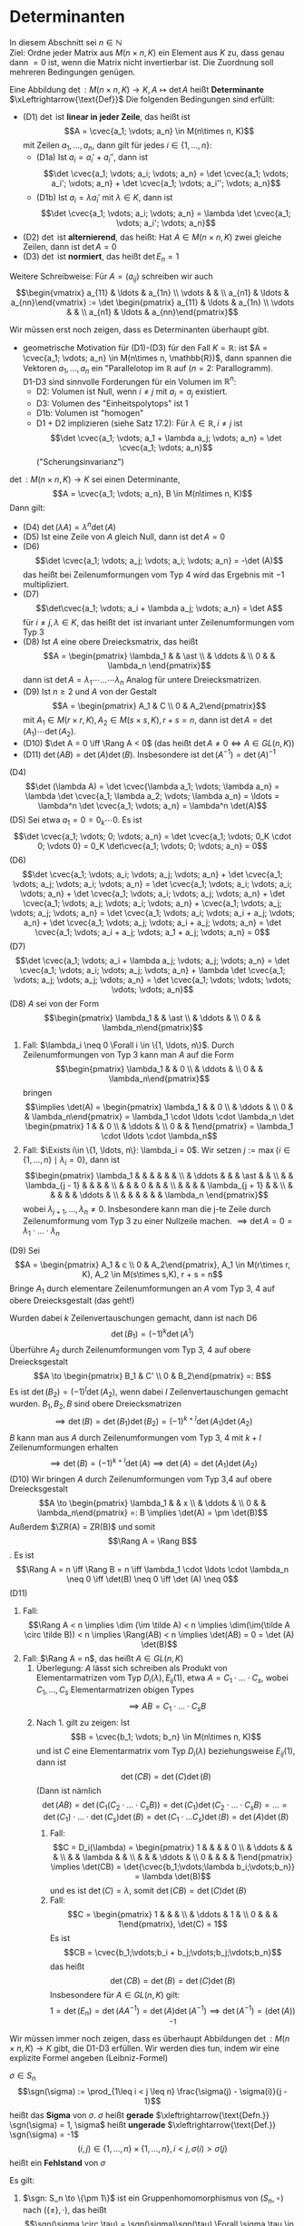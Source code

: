 * Determinanten
  In diesem Abschnitt sei $n\in \mathbb{N}$ \\
  Ziel: Ordne jeder Matrix aus $M(n\times n, K)$ ein Element aus $K$ zu, dass genau dann $= 0$ ist,
  wenn die Matrix nicht invertierbar ist. Die Zuordnung soll mehreren Bedingungen genügen.
  #+ATTR_LATEX: :options [17.1]
  #+begin_defn latex
  Eine Abbildung $\det: M(n\times n, K) \to K, A\mapsto \det A$ heißt *Determinante* $\xLeftrightarrow{\text{Def}}$ Die folgenden Bedingungen sind erfüllt:
  - (D1) $\det$ ist *linear in jeder Zeile*, das heißt ist
	\[A = \cvec{a_1; \vdots; a_n} \in M(n\times n, K)\]
	mit Zeilen $a_1, \ldots, a_n$, dann gilt für jedes $i\in \{1, \ldots, n\}$:
	- (D1a) Ist $a_i = a_i' + a_i''$, dann ist
	  \[\det \cvec{a_1; \vdots; a_i; \vdots; a_n} = \det \cvec{a_1; \vdots; a_i'; \vdots; a_n} + \det \cvec{a_1; \vdots; a_i''; \vdots; a_n}\]
	- (D1b) Ist $a_i = \lambda a_i'$ mit $\lambda \in K$, dann ist
	  \[\det \cvec{a_1; \vdots; a_i; \vdots; a_n} = \lambda \det \cvec{a_1; \vdots; a_i'; \vdots; a_n}\]
  - (D2) $\det$ ist *alternierend*, das heißt: Hat $A\in M(n\times n, K)$ zwei gleiche Zeilen, dann ist $\det A = 0$
  - (D3) $\det$ ist *normiert*, das heißt $\det E_n = 1$
  Weitere Schreibweise: Für $A = (a_{ij})$ schreiben wir auch
  \[\begin{vmatrix} a_{11} & \ldots & a_{1n} \\ \vdots & & \\ a_{n1} & \ldots & a_{nn}\end{vmatrix} := \det \begin{pmatrix} a_{11} & \ldots & a_{1n} \\ \vdots & & \\ a_{n1} & \ldots & a_{nn}\end{pmatrix}\]
  #+end_defn
  #+begin_note latex
  Wir müssen erst noch zeigen, dass es Determinanten überhaupt gibt.
  - geometrische Motivation für (D1)-(D3) für den Fall $K = \mathbb{R}$:
	ist $A = \cvec{a_1; \vdots; a_n} \in M(n\times n, \mathbb{R})$, dann spannen die Vektoren
	$a_1, \ldots, a_n$ ein "Parallelotop im $\mathbb{R}$ auf ($n = 2$: Parallogramm). \\
	D1-D3 sind sinnvolle Forderungen für ein Volumen im $\mathbb{R}^n$:
	- D2: Volumen ist Null, wenn $i\neq j$ mit $a_i = a_j$ existiert.
	- D3: Volumen des "Einheitspolytops" ist 1
	- D1b: Volumen ist "homogen"
	- D1 + D2 implizieren (siehe Satz 17.2): Für $\lambda \in \mathbb{R}, i \neq j$ ist
	  \[\det \cvec{a_1; \vdots; a_1 + \lambda a_j; \vdots; a_n} = \det \cvec{a_1; \vdots; a_n}\]
	  ("Scherungsinvarianz")
  #+end_note
  #+ATTR_LATEX: :options [17.2]
  #+begin_thm latex
  $\det: M(n\times n, K) \to K$ sei einen Determinante,
  \[A = \cvec{a_1; \vdots; a_n}, B \in M(n\times n, K)\]
  Dann gilt:
  - (D4) $\det (\lambda A) = \lambda^n \det(A)$
  - (D5) Ist eine Zeile von $A$ gleich Null, dann ist $\det A = 0$
  - (D6) \[\det \cvec{a_1; \vdots; a_j; \vdots; a_i; \vdots; a_n} = -\det (A)\]
	das heißt bei Zeilenumformungen vom Typ 4 wird das Ergebnis mit $-1$ multipliziert.
  - (D7) \[\det\cvec{a_1; \vdots; a_i + \lambda a_j; \vdots; a_n} = \det A\]
	für $i\neq j, \lambda \in K$, das heißt $\det$ ist invariant unter Zeilenumformungen vom Typ 3
  - (D8) Ist $A$ eine obere Dreiecksmatrix, das heißt
	\[A = \begin{pmatrix} \lambda_1 & & \ast \\ & \ddots & \\ 0 & & \lambda_n \end{pmatrix}\]
	dann ist $\det A = \lambda_1 \cdots \ldots \cdots \lambda_n$ Analog für untere Dreiecksmatrizen.
  - (D9) Ist $n\geq 2$ und $A$ von der Gestalt
	\[A = \begin{pmatrix} A_1 & C \\ 0 & A_2\end{pmatrix}\]
	mit $A_1 \in M(r\times r, K), A_2 \in M(s\times s, K), r + s = n$, dann ist $\det A = \det(A_1) \cdots \det(A_2)$.
  - (D10) $\det A = 0 \iff \Rang A < 0$ (das heißt $\det A \neq 0 \iff A \in GL(n, K)$)
  - (D11) $\det (AB) = \det(A)\det(B)$. Insbesondere ist $\det(A^{-1}) = \det(A)^{-1}$
  #+end_thm
  #+begin_proof latex
  (D4) \[\det (\lambda A) = \det \cvec{\lambda a_1; \vdots; \lambda a_n} = \lambda \det \cvec{a_1; \lambda a_2; \vdots; \lambda a_n} = \ldots = \lambda^n \det \cvec{a_1; \vdots; a_n} = \lambda^n \det(A)\]
  (D5) Sei etwa $a_1 = 0 = 0_k \cdots 0$. Es ist
  \[\det \cvec{a_1; \vdots; 0; \vdots; a_n} = \det \cvec{a_1; \vdots; 0_K \cdot 0; \vdots 0} = 0_K \det\cvec{a_1; \vdots; 0; \vdots; a_n} = 0\]
  (D6) \[\det \cvec{a_1; \vdots; a_i; \vdots; a_j; \vdots; a_n} + \det \cvec{a_1; \vdots; a_j; \vdots; a_i; \vdots; a_n} = \det \cvec{a_1; \vdots; a_i; \vdots; a_i; \vdots; a_n} + \det \cvec{a_1; \vdots; a_i; \vdots; a_j; \vdots; a_n} + \det \cvec{a_1; \vdots; a_j; \vdots; a_i; \vdots; a_n} + \cvec{a_1; \vdots; a_j; \vdots; a_j; \vdots; a_n} = \det \cvec{a_1; \vdots; a_i; \vdots; a_i + a_j; \vdots; a_n} + \det \cvec{a_1; \vdots; a_j; \vdots; a_i + a_j; \vdots; a_n} = \det \cvec{a_1; \vdots; a_i + a_j; \vdots; a_1 + a_j; \vdots; a_n} = 0\]
  (D7) \[\det \cvec{a_1; \vdots; a_i + \lambda a_j; \vdots; a_j; \vdots; a_n} = \det \cvec{a_1; \vdots; a_i; \vdots; a_j; \vdots; a_n} + \lambda \det \cvec{a_1; \vdots; a_j; \vdots; a_j; \vdots; a_n} = \det \cvec{a_1; \vdots; \vdots; \vdots; \vdots; \vdots; a_n}\]
  (D8) $A$ sei von der Form
  \[\begin{pmatrix} \lambda_1 & & \ast \\ & \ddots &  \\ 0 & & \lambda_n\end{pmatrix}\]
  1. Fall: $\lambda_i \neq 0 \Forall i \in \{1, \ldots, n\}$. Durch Zeilenumformungen von Typ 3 kann
	 man $A$ auf die Form
	 \[\begin{pmatrix} \lambda_1 & & 0 \\ & \ddots &  \\ 0 & & \lambda_n\end{pmatrix}\]
	 bringen
	 \[\implies \det(A) = \begin{pmatrix} \lambda_1 & & 0 \\ & \ddots & \\ 0 & & \lambda_n\end{pmatrix} = \lambda_1 \cdot \ldots \cdot \lambda_n \det \begin{pmatrix} 1 & & 0 \\  & \ddots & \\ 0 & & 1\end{pmatrix} = \lambda_1 \cdot \ldots \cdot \lambda_n\]
  2. Fall: $\Exists i\in \{1, \ldots, n\}: \lambda_i = 0$. Wir setzen $j := \max\{i\in \{1, \ldots, n\} \mid \lambda_i = 0\}$, dann ist
	 \[\begin{pmatrix}
       \lambda_1 & & & & & & \\
	   & \ddots & & & \ast & & \\
	   & & \lambda_{j - 1} & & & & \\
	   & & & 0 & & & \\
	   & & & & \lambda_{j + 1} & & \\
	   & & & & & \ddots & \\
	   & & & & & & \lambda_n
       \end{pmatrix}\]
	   wobei $\lambda_{j + 1}, \ldots, \lambda_n \neq 0$. Insbesondere kann man die j-te Zeile durch Zeilenumformung vom Typ 3 zu einer Nullzeile machen.
	   $\implies \det A = 0 = \lambda_1 \cdot\ldots\cdot\lambda_n$
  (D9) Sei
  \[A = \begin{pmatrix} A_1 & c \\ 0 & A_2\end{pmatrix}, A_1 \in M(r\times r, K), A_2 \in M(s\times s,K), r + s = n\]
  Bringe $A_1$ durch elementare Zeilenumformungen an $A$ vom Typ 3, 4 auf obere Dreiecksgestalt (das geht!)
  \begin{equation*}
  A \to \begin{pmatrix} B_1 & C' \\ 0 & A_2\end{pmatrix}
  \end{equation*}
  Wurden dabei $k$ Zeilenvertauschungen gemacht, dann ist nach D6
  \[\det(B_1) = (-1)^k \det(A^1)\]
  Überführe $A_2$ durch Zeilenumformungen vom Typ 3, 4 auf obere Dreiecksgestalt
  \[A \to \begin{pmatrix} B_1 & C' \\ 0 & B_2\end{pmatrix} =: B\]
  Es ist $\det(B_2) = (-1)^l\det(A_2)$, wenn dabei $l$ Zeilenvertauschungen gemacht wurden.
  $B_1, B_2, B$ sind obere Dreiecksmatrizen
  \[\implies \det (B) = \det(B_1)\det(B_2) = (-1)^{k + l}\det(A_1)\det(A_2)\]
  $B$ kann man aus $A$ durch Zeilenumformungen vom Typ 3, 4 mit $k + l$ Zeilenumformungen erhalten
  \[\implies \det(B) = (-1)^{k + l}\det(A) \implies \det(A) = \det(A_1) \det(A_2)\]
  (D10) Wir bringen $A$ durch Zeilenumformungen vom Typ 3,4 auf obere Dreiecksgestalt
  \[A \to \begin{pmatrix} \lambda_1 & & x \\ & \ddots & \\ 0 & & \lambda_n\end{pmatrix} =: B \implies \det(A) = \pm \det(B)\]
  Außerdem $\ZR(A) = ZR(B)$ und somit
  \[\Rang A = \Rang B\]. Es ist \[\Rang A = n \iff \Rang B = n \iff \lambda_1 \cdot \ldots \cdot \lambda_n \neq 0 \iff \det(B) \neq 0 \iff \det (A) \neq 0\]
  (D11)
  1. Fall: \[\Rang A < n \implies \dim (\im \tilde A) < n \implies \dim(\im(\tilde A \circ \tilde B)) < n \implies \Rang(AB) < n \implies \det(AB) = 0 = \det (A) \det(B)\]
  2. Fall: $\Rang A = n$, das heißt $A \in GL(n, K)$
	 1. Überlegung: $A$ lässt sich schreiben als Produkt von Elementarmatrizen vom Typ $D_i(\lambda), E_{ij}(1)$, etwa
		$A = C_1 \cdot \ldots \cdot C_s$, wobei $C_1, \ldots, C_s$ Elementarmatrizen obigen Types
		\[\implies AB = C_1 \cdot \ldots \cdot C_s B\]
	 2. Nach 1. gilt zu zeigen: Ist
		\[B = \cvec{b_1; \vdots; b_n} \in M(n\times n, K)\]
        und ist $C$ eine Elementarmatrix vom Typ $D_i(\lambda)$ beziehungsweise $E_{ij}(1)$, dann ist
		\[\det(CB) = \det(C) \det(B)\]
		(Dann ist nämlich
		\[\det(AB) = \det(C_1(C_2 \cdot \ldots \cdot C_s B)) = \det(C_1) \det(C_2 \cdot \ldots \cdot C_s B) = \ldots = \det(C_1) \cdot \ldots \cdot \det(C_s)\det(B) = \det(C_1 \cdot \ldots C_s)\det(B) = \det(A) \det(B)\]
		1. Fall:
		   \[C = D_i(\lambda) = \begin{pmatrix} 1 & & & & 0 \\ & \ddots & & & \\ & & \lambda & & \\ & & & \ddots & \\ 0 & & & & 1\end{pmatrix} \implies \det(CB) = \det{\cvec{b_1;\vdots;\lambda b_i;\vdots;b_n}} = \lambda \det(B)\]
		   und es ist $\det(C) = \lambda$, somit $\det(CB) = \det(C)\det(B)$
		2. Fall:
		   \[C = \begin{pmatrix} 1 & & & \\ & \ddots & 1 & \\ 0 & & & 1\end{pmatrix}, \det(C) = 1\]
		   Es ist
		   \[CB = \cvec{b_1;\vdots;b_i + b_j;\vdots;b_j;\vdots;b_n}\]
		   das heißt
		   \[\det(CB) = \det(B) = \det(C)\det(B)\]
		   Insbesondere für $A\in GL(n,K)$ gilt:
		   \[1 = \det(E_n) = \det(A A^{-1}) = \det(A) \det(A^{-1}) \implies \det(A^{-1}) = (\det(A))^{-1}\]
  #+end_proof
  #+begin_note latex
  Wir müssen immer noch zeigen, dass es überhaupt Abbildungen $\det:M(n\times n, K) \to K$ gibt,
  die D1-D3 erfüllen. Wir werden dies tun, indem wir eine explizite Formel angeben (Leibniz-Formel)
  #+end_note
  #+ATTR_LATEX: :options [17.3]
  #+begin_defn latex
  $\sigma \in S_n$
  \[\sgn(\sigma) := \prod_{1\leq i < j \leq n} \frac{\sigma(j) - \sigma(i)}{j - 1}\]
  heißt das *Sigma* von $\sigma$. $\sigma$ heißt *gerade* $\xleftrightarrow{\text{Defn.}} \sgn(\sigma) = 1, \sigma$ heißt *ungerade* $\xleftrightarrow{\text{Def.}} \sgn(\sigma) = -1$
  \[(i,j) \in \{1, \ldots, n\} \times \{1, \ldots, n\}, i < j, \sigma(i) > \sigma(j)\]
  heißt ein *Fehlstand* von $\sigma$
  #+end_defn
  #+ATTR_LATEX: :options [17.4]
  #+begin_remark latex
  Es gilt:
  1. $\sgn: S_n \to \{\pm 1\}$ ist ein Gruppenhomomorphismus von $(S_n, \circ)$ nach $(\{\pm\}, \cdot)$, das heißt
	 \[\sgn(\sigma \circ \tau) = \sgn(\sigma)\sgn(\tau) \Forall \sigma,\tau \in S_n\]
  2. $\sgn(\sigma^{-1}) = \sgn(\sigma)\Forall \sigma \in S_n$
  3. Es ist
	 \[\sgn(\sigma) = \begin{cases} 1 & \text{wenn $\sigma$ eine gerade Anzahl von Fehlständen hat} \\ -1 & \text{wenn $\sigma$ eine ungerade Anzahl von Fehlständen hat}\end{cases} = (-1)^k, k ~\text{Anzahl der Fehlstände von $\sigma$}\]
  #+end_remark
  #+begin_proof latex
  1. und 3. nachrechnen
  2. $1 = \sgn(\id) = \sgn(\sigma \circ \sigma^{-1}) = \sgn(\sigma)\sgn(\sigma^{-1}) \implies \sgn(\sigma) = \sgn(\sigma^{-1})$
  #+end_proof
  #+ATTR_LATEX: :options [17.5]
  #+begin_defn latex
  $\tau \in S_n$ heißt *Transposition* $\xleftrightarrow{\text{Def.}}$ Es existiert $a, b \in \{1, \ldots, n\}, a\in b$ mit $\tau(a) = b, \tau(b) = a$ und $\tau(c) = c\Forall c\in \{1, \ldots, n\}\setminus\{a, b\}$
  #+end_defn
  #+ATTR_LATEX: :options [17.6]
  #+begin_remark latex
  $n \geq 2$. Dann gilt
  1. Für jedes $\sigma \in S_n$ existieren Transpositionen $\tau_1, \ldots, \tau_k \in S_k$ mit $\sigma = \tau_1 \circ \ldots \circ \tau_k$,
	 das heißt für jedes Element aus $S_n$ kann (auf nicht notwendig eindeutige Weise!) als Produkt von
	 Transpositionen geschrieben werden.
  2. Ist $\tau \in S_n$ eine Transposition, dann existiert ein $\sigma \in S_n$ mit $\tau = \sigma \delta \sigma^{-1}$ wobei
	 \[\delta = \begin{pmatrix} 1 & 2 & 4 & \ldots & n \\ 2 & 1 & 3 & \ldots & n \end{pmatrix}\]
  #+end_remark
  #+begin_proof latex
  1. per Induktion nach $n$: \\
	 Induktionsanfang: \[p = 2, S_2 = \{\id, \begin{pmatrix} 1 & 2 \\ 2 & 1\end{pmatrix}\}\]
	 $\begin{pmatrix} 1 & 2 \\ 2 & 1\end{pmatrix}$ ist eine Transposition,
	 \[\id = \begin{pmatrix} 1 & 2 \\ 2 & 1\end{pmatrix} \circ \begin{pmatrix} 1 & 2 \\ 2 & 1\end{pmatrix}\]
	 Induktionsschritt: Die Aussage sei für $n - 1$ bewiesen. Wir betrachten die Abbildung
	 \[\phi: S_{n - 1} \to S_n, \pi \mapsto \begin{pmatrix} 1 & \ldots & n - 1 & n \\ \pi(1) & & \pi(n -1) & n\end{pmatrix}\]
	 $\phi$ ist ein injektiver Gruppenhomomorphismus.
	 1. Fall: \[\sigma \in S_n~\text{mit}~ \sigma(n) = n \implies \Exists \pi \in S_{n - 1}: \sigma = \phi(\pi)\]
		Nach Induktionsannahme existieren Transpositionen $\tau_1, \ldots, \tau_k \in S_{n - 1}$ mit $\pi = \tau_1 \circ \ldots \circ \tau_k$
		\[\implies \sigma = \phi(\pi) = \phi(\tau_1) \circ \ldots \circ \phi(\tau_k)\]
		$\phi(\tau_1), \ldots, \phi(\tau_k)$ sind wieder Transpositionen $\implies$ Behauptung
	 2. $\sigma \in S_n$ mit $\sigma(n) = m$ mit $1 \leq m \leq n -1$. Wir setzen
		\[\eps := \begin{pmatrix} 1 & \ldots & m & \ldots & n \\ 1 & \ldots & n & \ldots & m\end{pmatrix}, \tilde \sigma := \eps \circ \sigma\]
		\[\implies \tilde \sigma(n) = \eps(\sigma(n)) = \eps(m) = n\]
		$\implies$ Es existieren Transpositionen $\tilde \tau_1, \ldots, \tilde \tau_k \in S_n$ mit
		\[\tilde \sigma = \tilde\tau_1 \circ \ldots \circ \tilde\tau_m \implies \sigma = \eps \circ \tilde \tau = \eps \circ \tilde \tau_1 \circ \ldots \circ \tilde \tau_k \]
		$\implies$ Behauptung
  2. Sei
	 \[\tau = \begin{pmatrix} 1 & \ldots & k & \ldots & l & \ldots & n \\ 1 & \ldots & l & \ldots & k & \ldots & n\end{pmatrix}\]
	 Wir setzen
	 \[\sigma := \begin{pmatrix} 1 & 2 & 3 & \ldots & n \\ k & l & \ast & \ldots & \ast\end{pmatrix}\]
     \begin{align*}
	 \hspace{0pt}(\sigma \circ \delta \circ \sigma^{-1})(k) &= \hspace{0pt}(\sigma\circ \delta)(1) = \sigma(2) = l \\
	 \hspace{0pt}(\sigma \circ \delta \circ \sigma^{-1})(l) &= \hspace{0pt}(\sigma\circ \delta)(2) = \sigma(1) = k \\
     \end{align*}
	 für $i \not\in \{k, l\}$ ist $(\sigma\circ\delta\circ\sigma^{-1})(i) = (\sigma)(\sigma^{-1}(i)) = \sigma(\sigma^{-1}(i)) = i \implies \sigma\circ\delta\circ\sigma^{-1} = \tau$
  #+end_proof
  #+ATTR_LATEX: :options [Folgerung 17.7]
  #+begin_conc latex
  $n \geq 2$. Dann gilt:
  1. Ist $\tau \in S_n$ eine Transposition, dann ist $\sgn(\tau) = -1$
  2. Ist $\sigma \in S_n, \sigma = \tau_1 \circ \ldots \circ \tau_k$ mit Transpositionen $\tau_1, \ldots, \tau_k \in S_n$, dann ist $\sgn(\sigma) = (-1)^k$
  #+end_conc
  #+begin_proof latex
  1. Nach 17.6.2 existiert ein $\sigma \in S_n$ mit
     \[\tau = \sigma \circ \begin{pmatrix} 1 & 2 & 3 & \ldots & n \\ 2 & 1 & 3 & \ldots & n\end{pmatrix} \circ \sigma^{-1}\]
     \[\implies \sgn{\tau} = \sgn(\sigma)\sgn(\begin{pmatrix}1 & 2 & 3 & \ldots & n \\ 2 & 1 & 3 & \ldots & n\end{pmatrix})\sgn(\sigma^{-1}) = \sgn(\begin{pmatrix} 1 & 2 & 3 & \ldots & n \\ 2 & 1 & 3 & \ldots & n\end{pmatrix})\]
     Die Transponierte
     \[\begin{pmatrix} 1 & 2 & 3 & \ldots & n \\ 2 & 1 & 3 & \ldots & n\end{pmatrix}\]
     hat genau einen Fehlstand, nämlich $(1, 2)$, also $\sgn(\tau) = -1$
  2. $\sgn(\sigma) = \sgn(\tau_1 \circ \ldots \circ \tau_k) = \sgn(\tau_1) \cdot \ldots \cdot \sgn(\tau_k) = (-1)^k$
  #+end_proof
  #+ATTR_LATEX: :options [17.8]
  #+begin_conc latex
  $\det: M(n\times n, K) \to K$ sei eine Determinante, $\sigma \in S_n$. Dann gilt
  \[\det(\cvec{e_{sigma(1)}; \vdots; e_{\sigma(n)}}) = \sgn(\sigma)\]
  #+end_conc
  #+begin_proof latex
  Nach 17.6 existieren Transpositionen $\tau_1, \ldots, \tau_k \in S_n$ mit $\sigma = \tau_1 \circ \ldots \circ \tau_k$. Wir
  erhalten folgende Sequenz von $k$ Zeilenvertauschungen:
  \[E_n = \cvec{e_1; \vdots; e_n} \to \cvec{e_{\tau_k(1)}; \vdots; e_{\tau_k(n)}} \to \cvec{e_{\tau_{k - 1} \circ \tau_k(1)}; \vdots; e_{\tau_{k - 1}\circ\tau_k(n)}} \to \ldots \to \cvec{e_{\sigma(1)};\vdots;e_{\sigma(n)}}\]
  \[\implies \det\cvec{e_{\sigma(1)}, \vdots, e_{\sigma(n)}} = (-1)^k \det(E_n) = (-1)^k = \sgn(\sigma)\]
  #+end_proof
  #+ATTR_LATEX: :options [17.9]
  #+begin_defn latex
  $A_n := \{\sigma \in S_n \mid \sgn(\sigma) = 1\}$ ist eine Gruppe bezüglich "$\circ$",
  die sogenannte *alternierende Gruppe*
  #+end_defn
  #+begin_proof latex
  Übung
  #+end_proof
  #+ATTR_LATEX: :options [17.10]
  #+begin_ex latex
  Es ist \[S_3= \{\id, \begin{pmatrix} 1 & 2 & 3 \\ 2 & 1 & 3\end{pmatrix}, \begin{pmatrix} 1 & 2 & 3 \\ 3 & 2 & 1\end{pmatrix}, \begin{pmatrix} 1 & 2 & 3 \\ 1 & 3 & 2\end{pmatrix}, \begin{pmatrix} 1 & 2 & 3 \\ 2 & 3 & 1\end{pmatrix}, \begin{pmatrix} 1 & 2 & 3 \\ 3 & 1 & 2\end{pmatrix}\}\]
  Es ist \[\begin{pmatrix}1 & 2 & 3 \\ 2 & 3 & 1\end{pmatrix}= \begin{pmatrix}1 & 2 & 3 \\ 3 & 2 & 1\end{pmatrix} \circ \begin{pmatrix}1 & 2 & 3 \\ 2 & 1 & 3\end{pmatrix}\]
  das heißt
  \[\sgn(\begin{pmatrix}1 & 2 & 3 \\ 2 & 3 & 1\end{pmatrix}) = (-1)^2 = 1\]
  Vergleiche Definition $\sgn$:
  \[\sgn(\begin{pmatrix}1 & 2 & 3 \\ 2 & 3 & 1\end{pmatrix}) = \prod_{1\leq i < j \leq 3} \frac{\sigma(j) - \sigma(i)}{j - i} = \frac{3 - 2}{2 - 1}\frac{1 - 2}{3 - 1}\frac{1 - 3}{3 - 2} = 1\]
  \[\begin{pmatrix}1 & 2 & 3 \\ 3 & 1 & 2\end{pmatrix} = \begin{pmatrix}1 & 2 & 3 \\ 2 & 1 & 3\end{pmatrix} \circ \begin{pmatrix}1 & 2 & 3 \\ 3 & 2 & 1\end{pmatrix} \implies \sgn(\begin{pmatrix}1 & 2 & 3\\ 3 & 1 & 2\end{pmatrix}) = 1\]
  \[\implies A_3 = \{\id, \begin{pmatrix}1 & 2 & 3 \\ 2 & 3 & 1\end{pmatrix}, \begin{pmatrix}1 & 2 & 3 \\ 3 & 1 & 2\end{pmatrix}\}\]
  #+end_ex
  #+ATTR_LATEX: :options [17.11]
  #+begin_remark latex
  $n\geq 2, \pi \in S_n \setminus A_n$. Dann gilt:
  1. $S_n = S_n \cup A_n \pi, A_n \cap A_n \pi = \emptyset$. Hierbei ist $A_n\pi \{\sigma \circ \pi \mid \sigma \in A_n\}$. Also:
	 \[S_n = A_n \dot\cup A_n \pi\]
  2. $\abs{A_n} = \frac{1}{2}\abs{S_n} = \frac{1}{2}n!$
  #+end_remark
  #+begin_proof latex
  1. "$\supseteq$" trivial \\
	 "$\subseteq$" Sei $\sigma \in S_n$
	 1. Fall: $\sgn(\sigma) = 1 \implies \sigma\in A_n \subseteq S_n \cup A_n \pi$
	 2. Fall: $\sgn(\sigma) = -1 \implies \sgn(\sigma\circ \pi^{-1}) = \sgn(\sigma)\sgn(\pi^{-1}) = \sgn(\sigma) \sgn(\pi) = (-1)(-1) = 1 \implies \sigma\circ\pi^{-1}\in A_n\implies \sigma = \underbrace{(\sigma \circ\pi^{-1})}_{\in A_n} \circ \pi \in A_n \pi \subseteq A_n\cup A_n\pi$ \\
		Annahme: $A_n \cap A_n\pi \neq \emptyset \implies \Exists \sigma \in A_n \cap A_n \pi \implies \sgn(\sigma) = 1$ und es existiert $\eps\in A_n$ mit
		\[\sigma = \eps\circ \pi\implies \sgn(\sigma) = \sgn(\eps)\sgn(\pi) = 1(-1) = -1\lightning\]
  2. Die Abbildung $A_n \to A_n\pi,\sigma\mapsto \sigma\circ \pi$ ist
	 - surjektiv nach Definition
	 - injektiv, denn: $\sigma_1 \circ \pi = \sigma_2 \circ \pi\implies \sigma_1 = \sigma_2$
	 \[\implies\abs{A_n} = \abs{A_n \pi}\]
	 Wegen $S_n = A_n \dot{\cup} A_n\pi$ folgt $\abs{A_n} = \abs{A_n\pi} = \frac{1}{2}\abs{S_n} = \frac{1}{2}n!$
  #+end_proof
  #+ATTR_LATEX: :options [17.12]
  #+begin_thm latex
  Es gibt genau eine Determinante
  \[\det: M(n\times n,K)\to K\]
  Diese ist durch
  \[\det(A) = \sum_{\sigma\in S_n} \sgn(\sigma) a_{1\sigma(1)}\cdot \ldots \cdot a_{n\sigma(n)}, A = (a_{ij}) \in M(n\times n,K)\]
  #+end_thm
  #+ATTR_LATEX: :options [17.13]
  #+begin_ex latex
  1. $n = 2$
	 \[\det\begin{pmatrix}a_{11} & a_{12} \\ a_{21} & a_{22}\end{pmatrix} = \sum_{\sigma \in S_2}\sgn(\sigma) a_{1\sigma(1)}a_{2\sigma(2)} = \sgn(\id) a_{11} a_{22} + \sgn(\begin{pmatrix}1 & 2 \\ 2 & 1\end{pmatrix})a_{12}a_{21} = a_{11} a_{22} - a_{12} a_{21}\]
  2. $n = 3$: Erinnerung (vergleiche 17.10)
	 \[S_3 = \{\underbrace{\id}_{1}, \underbrace{\begin{pmatrix} 1 & 2 & 3 \\ 2 & 1 & 3\end{pmatrix}}_{1}, \underbrace{\begin{pmatrix} 1 & 2 & 3 \\ 3 & 2 & 1\end{pmatrix}}_{1}, \underbrace{\begin{pmatrix} 1 & 2 & 3 \\ 1 & 3 & 2\end{pmatrix}}_{-1}, \underbrace{\begin{pmatrix} 1 & 2 & 3 \\ 2 & 3 & 1\end{pmatrix}}_{-1}, \underbrace{\begin{pmatrix} 1 & 2 & 3 \\ 3 & 1 & 2\end{pmatrix}}_{-1}\}\]
	 \[\implies \det \begin{pmatrix} a_{11} & a_{12} & a_{13} \\ a_{21} & a_{22} & a_{23} \\ a_{31} & a_{32} & a_{33}\end{pmatrix} = a_{11}a_{22}a_{33} + a_{12}a_{23}a_{31} + a_{13}a_{21}a_{32} - a_{11}a_{23}a_{32} - a_{12}a_{21}a_{33} - a_{13}a_{22}a_{31}\]
     #+begin_export latex
	 \begin{figure}[H]
     \catcode`(=12
     \catcode`)=12
	 \centering
	 \begin{tikzpicture}[>=stealth]
    \matrix [matrix of math nodes,column sep=1em,row sep=1em] (sarrus) {a_{11} & a_{12} & a_{13} & a_{11} & a_{12} \\ a_{21} & a_{22} & a_{23} & a_{21} & a_{22} \\ a_{31} & a_{32} & a_{33} & a_{31} & a_{32} \\ };

    \path ($(sarrus-1-1.north west)-(0.5em,0)$) edge ($(sarrus-3-1.south west)-(0.5em,0)$)
          ($(sarrus-1-3.north east)+(0.5em,0)$) edge ($(sarrus-3-3.south east)+(0.5em,0)$)
          (sarrus-1-1)                          edge            (sarrus-2-2)
          (sarrus-2-2)                          edge[->]        (sarrus-3-3)
          (sarrus-1-2)                          edge            (sarrus-2-3)
          (sarrus-2-3)                          edge[->]        (sarrus-3-4)
          (sarrus-1-3)                          edge            (sarrus-2-4)
          (sarrus-2-4)                          edge[->]        (sarrus-3-5)
          (sarrus-3-1)                          edge[dashed]    (sarrus-2-2)
          (sarrus-2-2)                          edge[->,dashed] (sarrus-1-3)
          (sarrus-3-2)                          edge[dashed]    (sarrus-2-3)
          (sarrus-2-3)                          edge[->,dashed] (sarrus-1-4)
          (sarrus-3-3)                          edge[dashed]    (sarrus-2-4)
          (sarrus-2-4)                          edge[->,dashed] (sarrus-1-5);

    \foreach \c in {1,2,3} {\node[anchor=south] at (sarrus-1-\c.north) {$+$};};
    \foreach \c in {1,2,3} {\node[anchor=north] at (sarrus-3-\c.south) {$-$};};
  \end{tikzpicture}
  \end{figure}
     \catcode`(=\active
     \catcode`)=\active
     #+end_export
	 Achtung: Die Sarussche Regel gilt nicht für $n\geq 4$. Die Leibnizformel für $n = 4$ hat $4! = 24$ Terme.
  #+end_ex
  #+begin_proof latex
  1. Eindeutigkeit: Sei $A = \cvec{a_1;\vdots;a_n}$ mit Zeilenvektoren $a_1,\ldots, a_n\in K^n$
	 Für $i = 1,\ldots, n$ schrieben wir $a_i = a_{i1} e_1 + \ldots + a_{in} e_n$ ($e_i$ als Zeilenvektoren)
	 \begin{align*}
	 \implies \det(A) &= \det\cvec{a_1;\vdots;a_n} = \det\cvec{a_{11}e_1 + \ldots + a_{1n} e_n; a_2;\vdots;a_n} = \sum_{i_1 = 1}^{n}a_{1i}\det\cvec{e_{i1}; a_2;\vdots;a_n} \\
	 &= \sum_{i_1 = 1}^{n} a_{1 i_1} \sum_{i_2 = 1}^{n}a_{2 i_2} \det\cvec{e_{i_1};e_{i_2};a_3;\vdots; a_n} = \ldots = \sum_{i_1 = 1}^{n} \ldots \sum_{i_n = 1}^{n}a_{1 i_1} \cdot \ldots \cdot a_{n i_n} \det \cvec{e_{i_1};\vdots;e_{i_n}}
	 \end{align*}
	 Falls $\{i_1,\ldots, i_n\} \subsetneq \{1, \ldots, n\}$, dann gilt nach D2:
	 \[\det\cvec{e_{i_1}; \vdots; e_{i_n}} = 0\]
	 Falls $\{i_1,\ldots, i_n\} = \{1,\ldots, n\}$, dann existiert ein $\sigma\in S_n$ mit $\sigma(k) = i_k$ für $k = 1,\ldots, n$, und es ist
	 \[\det\cvec{e_{i_1};\vdots; e_{1_n}} = \det\cvec{e_{\sigma(1)};\vdots;e_{\sigma(n)}} = \sgn(\sigma)\]
	 und jedes $\sigma \in S_n$ kommt in obiger Summe genau einmal vor
	 \[\implies \det(A) = \sum_{\sigma\in S_n}\sgn(\sigma)a_{1\sigma(1)} \cdot \ldots \cdot a_{n\sigma(n)}\]
  2. Existenz: Wir definieren $\det:M(n\times n, K) \to K$ durch die Leibnizformel und müssen D1-D3
	 nachrechnen. \\
	 D1a:
	 \begin{align*}
	 \det\cvec{a_1;\vdots; a_i' + a_i'';\vdots; a_n} &= \sum_{\sigma\in S_n}\sgn(\sigma)a_{1 \sigma(1)} \cdot \ldots \cdot (a_{i \sigma(i)}' + a_{i\sigma(i)}'') \cdot\ldots \cdot a_{n\sigma(n)} \\
	 &= \sum_{\sigma\in S_n}\sgn(\sigma)a_{1\sigma(1)}\cdot \ldots \cdot a_{i\sigma(1)}' \cdot \ldots \cdot a_{n\sigma(n)} + \sum_{\sigma\in S_n} \sgn(\sigma) a_{1\sigma(1)}\cdot \ldots \cdot a_{i\sigma(1)}'' \cdot \ldots \cdot a_{n\sigma(n)} \\
	 &= \det\cvec{a_1;\vdots;a_i';\vdots;a_n} + \det\cvec{a_1;\vdots;a_i'';\vdots;a_n}
	 \end{align*}
	 D1b: analog \\
	 D2: Sei $A=\cvec{a_1;\vdots; a_n}\in M(n\times n,K)$ mit $a_k = a_l$ ohne Einschränkung $k < l$.
	 Sei
	 \[\tau = \begin{pmatrix} 1 & \ldots & k & \ldots & l & \ldots & n \\ 1 & \ldots & l & \ldots & k & \ldots & n\end{pmatrix}\in S_n\setminus A_n\]
	 dann ist $S_n = A_n \dot{\cup} A_n\tau$ nach 17.11. Ist $\sigma\in A_n$, dann ist $\sgn(\sigma) = 1, \sgn(\sigma\circ \tau) = -1$
	 \begin{align*}
	 \implies\det A =& \sum_{\sigma\in S_n}\sgn(\sigma)a_{1\sigma(1)}\cdot \ldots \cdot a_{n\sigma(n)} = \sum_{\sigma\in A_n}\sgn(\sigma) a_{1\sigma(1)}\cdot \ldots \cdot a_{n\sigma(n)} + \sum_{sigma\in A_n} \sgn(\sigma\circ \tau) a_{1, \sigma\circ\tau(1)}\cdot \ldots \cdot a_{n\sigma\circ\tau(n)} \\
	 =& \sum_{\sigma\in A_n}a_{1\sigma(1)}\cdot \ldots \cdot a_{n\sigma(n)} - \sum_{\sigma\in A_n}a_{1,\sigma\circ\tau(1)} \cdot \ldots \cdot a_{n\sigma\circ\tau(n)}
	 \intertext{Es ist}
	 & a_{1,\sigma\tau(1)}\cdot \ldots \cdot a_{k,\sigma\tau(k)}\cdot \ldots \cdot a_{l,\sigma\tau(l)}\cdot \ldots \cdot a_{n,\sigma\tau(n)} \\
	 =& a_{1,\sigma(1)}\cdot \ldots \cdot a_{k,\sigma(l)}\cdot \ldots \cdot a_{l,\sigma(k)}\cdot \ldots \cdot a_{n,\sigma\tau(n)} \\
	 =& a_{1,\sigma(1)}\cdot \ldots \cdot a_{l,\sigma(l)}\cdot \ldots \cdot a_{k,\sigma(k)}\cdot \ldots \cdot a_{n,\sigma\tau(n)} \\
	 =& a_{1,\sigma(1)}\cdot \ldots \cdot a_{n,\sigma\tau(n)} \\
	 &\implies \det(A) = 0
	 \end{align*}
	 D3: Sei
	 \[\delta_{ij} = \begin{cases} 1 & i = j \\ 0 & i\neq j\end{cases}\text{ (Kronecker-Symbol, dann ist $E_n = (\delta_{ij})$)}\]
	 und
	 \[\delta_{1,\sigma(1)}\cdot\ldots\cdot \delta_{n,\sigma(n)} = \begin{cases}0 & \sigma \neq id \\ 1 & \sigma = \id\end{cases}\implies\det(E_n) = \det((\delta_{ij})) = \sum_{\sigma\in S_n}\sgn(\sigma)\delta_{1\sigma(1)}\cdot \ldots \cdot \delta_{n\sigma(n)} = 1\]
  #+end_proof
  #+ATTR_LATEX: :options [17.14]
  #+begin_thm latex
  $A\in M(n\times n, K)$. Dann gilt:
  \[\det(A^T) = \det(A)\]
  #+end_thm
  #+begin_proof latex
  Sei $A = (a_{ij})$
  \[\implies \det(A^{T}) = \sum_{\sigma\in S_n} \sgn(\sigma) a_{\sigma(1)1} \cdot \ldots \cdot a_{\sigma(n)n} = \sum_{\sigma\in S_n}\sgn(\sigma) A_{1\sigma^{-1}(1)} \cdot \ldots \cdot a_{n\sigma^{-1}(n)}\]
  Die Abbildung $\psi:S_n \to S_n,\sigma\mapsto \sigma^{-1}$ ist bijektiv wegen $\psi \circ \psi = \id_{S_n}$.
   \[\implies \det(A^T) = \sum_{\sigma\in S_n}\sgn(\sigma) a_{1\sigma(1)}\cdot \ldots \cdot a_{n\sigma(n)} = \det(A)\]
  #+end_proof
  #+ATTR_LATEX: :options [17.15]
  #+begin_algrthm latex
  *Eingabe*: $A\in M(n\times n, K)$ \\
  *Ausgabe*: $\det(A)$ \\
  *Durchführung*:
  1. Bringe $A$ durch elementare Zeilen- und Spaltenumformungen vom Typ 3, 4 auf obere Dreiecksgestalt
	 \[B = \begin{pmatrix}\lambda_1 & & \ast \\ & \ddots & \\ 0 & & \lambda_n\end{pmatrix}\]
  2. Ist $k$ die Zahl der benötigten Vertauschungen von Zeilen und Spalten, dann ist
	 \[\det(A) = (-1)^{k}\lambda_1 \cdot \ldots \cdot \lambda_n\]
  #+end_algrthm
  #+begin_proof latex
  folgt aus 17.2, 17.12, 17.14.
  #+end_proof
  #+ATTR_LATEX: :options [17.16]
  #+begin_defn latex
  $A = (a_{ij}) \in M(n\times n, K)$
  \begin{gather*}
  A_{ij} :=
  \begin{pmatrix}
  a_{1,1} & \ldots & a_{1,j - 1} & 0 & a_{1, j + 1} & \ldots & a_{1,n} \\
  \vdots & & & \vdots & & & \\
  a_{i - 1,1} & \ldots & a_{i - 1, j - 1} & 0 & a_{i - 1, j + 1} & \ldots & a_{i - 1, n} \\
  0 & \ldots & 0 & 1 & 0 & \ldots & 0 \\
  a_{i + 1,1} & \ldots & a_{i + 1, j - 1} & 0 & a_{i + 1, j + 1} & \ldots & a_{i + 1, n} \\
  \vdots & & & \vdots & & & \\
  a_{n,1} & \ldots & a_{n,j - 1} & 0 & a_{n, j + 1} & \ldots & a_{n,n} \\
  \end{pmatrix} \\
  a_{ij}^\# := \det(A_{ji}) \in K \\
  A^\# := (a_{ij}^\#) \in M(n\times n, K) = (\det(A_{ij}))^T \\
  \intertext{$A^\#$ heißt die zu $A$ komplementäre Matrix:}
  A_{ij}' :=
  \begin{pmatrix}
  a_{1,1} & \ldots & a_{1,j - 1} & a_{1,j + 1} & \ldots & a_{1, n}\\
  \vdots & & \vdots & \vdots & & \vdots \\
  a_{i-1,1} & \ldots & a_{i-1,j - 1} & a_{i-1,j + 1} & \ldots & a_{1-1, n}\\
  a_{i+1,1} & \ldots & a_{i+1,j - 1} & a_{i+1,j + 1} & \ldots & a_{1+1, n}\\
  \vdots & & \vdots & \vdots & & \vdots \\
  a_{n,1} & \ldots & a_{n,j - 1} & a_{n,j + 1} & \ldots & a_{n, n}\\
  \end{pmatrix} \in M((n - 1) \times (n - 1),K)
  \end{gather*}
  #+end_defn
  #+ATTR_LATEX: :options [17.17]
  #+begin_ex latex
  \begin{gather*}
  A = \begin{pmatrix} 1 & 2 \\ 3 & 4\end{pmatrix} \\
  A_{11} = \begin{pmatrix} 1 & 0 \\ 0 & 4\end{pmatrix}, A_{12} = \begin{pmatrix} 0 & 1 \\ 3 & 0\end{pmatrix}, A_{21} = \begin{pmatrix} 0 & 2 \\ 1 & 0\end{pmatrix}, A_{22} = \begin{pmatrix} 1 & 0 \\ 0 & 1\end{pmatrix} \\
  A^\# = \begin{pmatrix} 4 & -3 \\ -2 & 1\end{pmatrix}^{T} = \begin{pmatrix}4 & -2 \\ -3 & 1\end{pmatrix}
  \end{gather*}
  #+end_ex
  #+ATTR_LATEX: :options [17.18]
  #+begin_remark latex
  $A \in M(n\times n, K), i, j \in \{1, \ldots, n\}$. Dann gilt:
  \[\det(A_{ij}) = (-i)^{i + j} \det(A_{ij}')\]
  #+end_remark
  #+begin_proof latex
  Durch $i - 1$ Vertauschungen benachbarter Zeilen und $j - 1$ Vertauschungen benachbarter Spalten
  kann man $A_{ij}$ auf die Form
  \[\begin{pmatrix} 1 & 0 \\ & 0 & A_{ij}\end{pmatrix}\]
  bringen $\implies$
  \[\det(A_{ij}) = (-1)^{i - 1 + j - 1} \det(A_{ij}') = (-1)^{i + j}\det{A_{ij}'}\]
  #+end_proof
  #+ATTR_LATEX: :options [17.19]
  #+begin_remark latex
  $A = (a^1, \ldots, a^n) \in M(n\times n, K)$ mit Spaltenvektoren $a^1, \ldots, a^n$,
  \[e^i := \cvec{0;\vdots;1;\vdots;0}\]
  Dann gilt:
  \[\det(A_{ij}) = \det((a^1, \ldots, a^{j - 1}, e^i, a^{j + 1}, \ldots, a^n))\]
  #+end_remark
  #+begin_proof latex
  Führe $(a^i, \ldots, a^{j - 1}, e^i, a^{j + 1}, \ldots, a^n)$ durch Addition von geeigneten Vielfachen
  der j-ten Spalte in $A_{ij}$ über ("i-te Zeile ausräumen") $\xRightarrow{\text{D7}}$ Behauptung
  #+end_proof
  #+ATTR_LATEX: :options [17.20]
  #+begin_thm latex
  $A\in M(n\times n, K)$. Dann gilt:
  \[A \cdot A^\# = \det(A) \cdot E_n = A^\# \cdot A\]
  #+end_thm
  #+begin_proof latex
  Sei $A = (a^i, \ldots, a^n) = (a_{ij})$. Es ist $A^\# A = (b_{ik})$ mit
  \begin{align*}
  b_{ij} &= \sum_{j = 1}^{n} a_{ij}^\# a_{ik} = \sum_{j = 1}^{n}a_{jk} \det(A_{ji}) = \sum_{j = 1}^{n} a_{jk} \det((a^1, \ldots, a^{i - 1}, e^j, a^{i + 1}, \ldots, a^n)) \\
  &= \det((a^1, \ldots, a^{i - 1}, \underbrace{\sum_{j = 1}^{n} a_{jk}e^j}_{a^k}, a^{i + 1}, \ldots, a^n)) = \delta_{ij} \det(A)
  \end{align*}
  \[\implies A^\# \cdot A = \det(A) E_n\]
  Analog: $A\cdot A^\# = \det(A) E_n$.
  #+end_proof
  #+ATTR_LATEX: :options [17.21 Entwicklungssatz von Laplace]
  #+begin_thm latex
  $n\geq 2, A\in M(n\times n, K)$. Dann gilt: Für jede $i \in \{1, \ldots, n\}$ ist
  \[\det(A) = \sum_{j = 1}^{n} (-1)^{i + j} a_{ij} \det(A_{ij}')\text{ (Entwicklung nach der i-ten Zeile)}\]
  und für jedes $j\in\{1, \ldots, n\}$ ist
  \[\det(A) = \sum_{i = 1}^{n} (-1)^{i + j} a_{ij} \det(A_{ij}')\text{ (Entwicklung nach der j-ten Spalte)}\]
  #+end_thm
  #+begin_proof latex
  Nach 17.20 ist $A\cdot A^\# = \det(A) = E_n$, insbesondere ist für jedes $i\in \{1, \ldots, n\}$:
  \[\det(A) = \sum_{j = 1}^{n} a_{ij} a_{ij}^\# = \sum_{j = 1}^{n} a_{ij} \det(A_{ij}) = \sum_{j = 1}^{n}(-1)^{i + j} a_{ij} \det(A_{ij}')\]
  Analog für Entwicklung nach j-ten Spalte über $A^\# \cdot A = \det(A) E_n$
  #+end_proof
  #+ATTR_LATEX: :options [17.22]
  #+begin_ex latex
  \begin{align*}
  \det\begin{pmatrix}
  -2 & 2 & 3 \\
  -1 & 1 & 1 \\
  -1 & 0 & 1 \\
  \end{pmatrix}
  &= (-1)^{1 + 2} \cdot 2 \cdot \det \begin{pmatrix} -1 & 1 \\ -1 & 1\end{pmatrix} +
  (-1)^{2 + 2} \cdot 2 \cdot \det \begin{pmatrix} -2 & 3 \\ -1 & 1\end{pmatrix} +
  (-1)^{3 + 2} \cdot 0 \cdot \det \begin{pmatrix} -2 & 3 \\ -1 & 1\end{pmatrix} \\
  &= 0 + \det\begin{pmatrix} -2 & 3 \\ -1 & 1\end{pmatrix} + 0 = (-2)1 -4(-1) = 1
  \end{align*}
  #+end_ex
  #+begin_note latex
  - Versuche, nach Zeilen beziehungsweise Spalten mit möglichst vielen Nullen zu entwickeln.
  - Vorzeichenverteilung durch $(-1)^{i + j}$:
	\[\begin{pmatrix} + & - & + & \\ - & + & & \\ + & & \ddots & \\ \end{pmatrix}\]
  #+end_note
  #+ATTR_LATEX: :options [17.23]
  #+begin_thm latex
  $A\in GL(n, K)$. Dann gilt:
  \[A^{-1} = \frac{1}{\det(A)} A^\# = \frac{1}{\det(A)} B^T\]
  wobei
  \[B = (\det(A_{ij})) = ((-1)^{i + j} \det A_{ij}')\]
  #+end_thm
  #+begin_proof latex
  folgt aus 17.20
  #+end_proof
  #+ATTR_LATEX: :options [17.24]
  #+begin_ex latex
  Sei
  \[A = \begin{pmatrix} a & b \\ c & d\end{pmatrix} \in GL(2, K)\]
  \[\implies A^{-1} = \frac{1}{ad - bc} \begin{pmatrix}d & -c \\ -b & a\end{pmatrix}^{T} = \frac{1}{ad - bc} \begin{pmatrix} d & -b \\ -c & a\end{pmatrix}\]
  #+end_ex
  #+ATTR_LATEX: :options [17.25 Cramersche Regel]
  #+begin_thm latex
  $A = (a^1, \ldots, a^n) \in GL(n, K), b\in K^n, x\in\cvec{x_1;\vdots;x_n}\in K^n$ Sei die eindeutig
  bestimmte Lösung des LGS $Ax = b$ (es ist $x = A^{-1}b$)
  Dann: für jedes $i \in \{1, \ldots, n\}$ ist
  \[x_1 = \frac{\det(a^1, \ldots, a^{i - 1}, b, a^{i + 1}, \ldots, a^n)}{\det(A)}\]
  #+end_thm
  #+begin_proof latex
  Es ist $x = A^{-1} b$, und $A^{-1} = (d_{ij})$ mit $d_{ij} = \frac{1}{\det(A)} a_{ij}^\#$, also
  \[\d_{ij} = \frac{1}{\det(A)} \det(A_{ji}) = \frac{\det(a^1, \ldots, a^{i - 1}, e^j, a^{i + 1}, \ldots, a^n)}{\det(A)}\]
  \begin{align*}
  \implies x_i &= \sum_{j = 1}^{n} d_{ij} b_j = \sum_{j = 1}^{n} b_j \frac{\det(a^1, \ldots, a^{i - 1}, e^j, a^{i + 1}, \ldots, a^n)}{\det(A)} \\
  &= \frac{\det(a^1, \ldots, a^{i - 1}, \sum_{j = 1}^{n}b_j e^j, a^{i + 1}, \ldots, a^n)}{\det(A)} = \frac{\det(a^1,\ldots, a^{i - 1}, b, a^{i + 1}, \ldots, a^n)}{\det(A)}
  \end{align*}
  #+end_proof
  #+ATTR_LATEX: :options [17.26]
  #+begin_ex latex
  Wir betrachten das reelle $3\times 3$ LGS
  \[\underbrace{\begin{pmatrix}-2 & 2 & 3 \\ -1 & 1 & 1 \\ -1 & 0 & 1\end{pmatrix}}_{=:A}\cvec{x_1;x_2;x_3} = \underbrace{\cvec{1;2;0}}_{=: b}\]
  Nach Beispiel 17.22 ist $\det(A) = 1$
  \begin{align*}
  \implies x_1 &= \det \begin{pmatrix}1 & 2 & 3 \\ 2 & 1 & 1 \\ 0 & 0 & 1\end{pmatrix} = 1\det\begin{pmatrix}1 & 2 \\ 2 & 1\end{pmatrix} = -3 \\
  x_2 &= \det\begin{pmatrix}-2 & 2 & 3 \\ -1 & 1 & 1 \\ -1 & 0 & 1\end{pmatrix} = 1(-1)\det\begin{pmatrix}1 & 3 \\ 2 & 1\end{pmatrix} + 1 \cdot 1 \det\begin{pmatrix} -2 & 1 \\ -1 & 2\end{pmatrix} = 5 + (-3) = 2 \\
  x_3 &= \det\begin{pmatrix}-2 & 2 & 3 \\ -1 & 1 & 1 \\ -1 & 0 & 1\end{pmatrix} = 1(-1)\det\begin{pmatrix}2 & 1 \\ 1 & 2\end{pmatrix} = -3
  \end{align*}
  #+end_ex
  #+begin_note latex
  In der Praxis findet die Cramersche Regel wegen d er vielen zu berechnenden Determinanten kaum Anwendung.
  #+end_note
  #+ATTR_LATEX: :options [17.27]
  #+begin_defn latex
  $V$ endlichdimensionaler K-VR, $f\in\End_K(V)$. Wir wählen eine Basis $\mathcal{B}$ von $V$ und setzen
  \[\det(f) := \det(M_{\mathcal{B}}(f))\]
  Dann gilt:
  1. $\det(f)$ ist wohldefiniert.
  2. $f$ ist ein Isomorphismus $\iff \det(f)\neq 0$
  #+end_defn
  #+begin_proof latex
  1. Sei $\mathcal{A}$ eine weitere Basis von $V, S:= T_{\mathcal{A}}^{\mathcal{B}}$
	 \begin{align*}
	 \implies M_{\mathcal{A}}(f) = S M_{\mathcal{B}}(f) S^{-1} \implies \det(M_{\mathcal{A}}(f)) &= \det(M_{\mathcal{B}}(f)S^{-1}) = \det(S)\det(M_{\mathcal{B}}(f))\det(S^{-1}) \\
	 &= \det(S)\det(S^{-1})\det(M_{\mathcal{B}}(f)) = \det(M_{\mathcal{B}}(f))
     \end{align*}
  2. $f$ Isomorphismus
	 \begin{align*}
	 &\iff \Phi_{\mathcal{B}}^{-1} \circ f \circ \Phi_{\mathcal{B}} = \reallywidetilde{M_{\mathcal{B}}(f)}~\text{Isomorphismus} \\
	 &\iff M_{\mathcal{B}}(f) \in GL(n, K) \\
	 &\iff \det(M_{\mathcal{B}}(f)) \neq 0 \\
	 &\iff \det(f) \neq 0
	 \end{align*}
  #+end_proof
  #+begin_note latex
  Ist $R$ ein kommutativer Ring, dann kann man (in Analogie zu $M(n\times n, K)$ für einen Körper $K$)
  den Ring $M(n\times n, R)$ der $n\times n$ -Matrizen mit Einträgen in $R$ betrachten. Im Beweis von 17.12 wird nicht dividiert.
  Somit: Definiert man
  \[\det: M(n\times n, R) \to R, \det(A) = \sum_{\sigma\in S_n}\sgn(\sigma) a_{1\sigma(1)} \cdot \ldots \cdot A_{n\sigma(n)}, A = (a_{ij})\]
  dann sind D1-D3 (für $R$ statt $K$) erfüllt. (und man kann zeigen: D4 - D9, D11 sind erfüllt, $\det(A) = \det(A^T), A\cdot A^\# = A^\# \cdot A = \det(A) E_n$, Entwicklungssatz von Laplace)
  #+end_note
